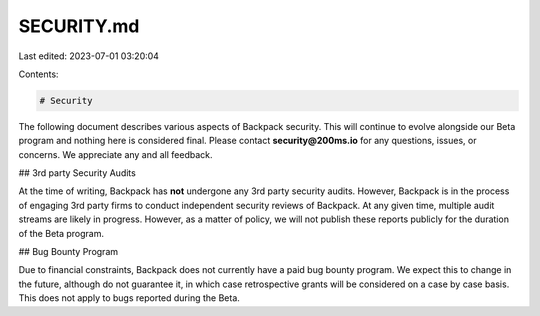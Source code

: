 SECURITY.md
===========

Last edited: 2023-07-01 03:20:04

Contents:

.. code-block:: md

    # Security

The following document describes various aspects of Backpack security. This will
continue to evolve alongside our Beta program and nothing here is considered final. Please
contact **security@200ms.io** for any questions, issues, or concerns. We appreciate any and all
feedback.

## 3rd party Security Audits

At the time of writing, Backpack has **not** undergone any 3rd party security audits. However,
Backpack is in the process of engaging 3rd party firms to conduct independent security reviews of Backpack.
At any given time, multiple audit streams are likely in progress. However, as a matter of policy,
we will not publish these reports publicly for the duration of the Beta program.

## Bug Bounty Program

Due to financial constraints, Backpack does not currently have a paid bug bounty program. We expect
this to change in the future, although do not guarantee it, in which case retrospective grants will
be considered on a case by case basis. This does not apply to bugs reported during the Beta.


